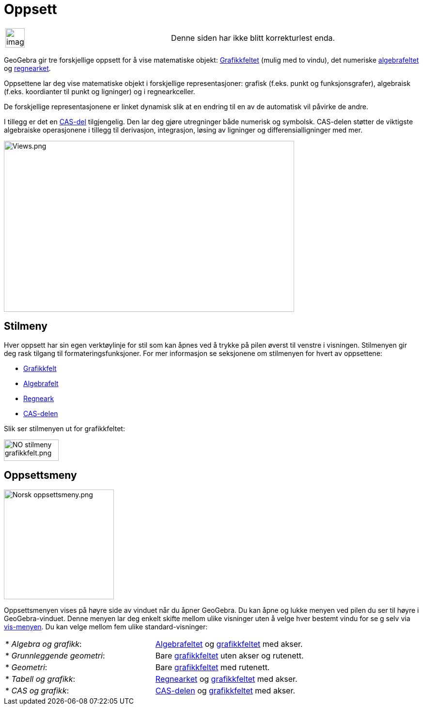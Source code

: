 = Oppsett
:page-en: Views
ifdef::env-github[:imagesdir: /nb/modules/ROOT/assets/images]

[width="100%",cols="50%,50%",]
|===
a|
image:Ambox_content.png[image,width=40,height=40]

|Denne siden har ikke blitt korrekturlest enda.
|===

GeoGebra gir tre forskjellige oppsett for å vise matematiske objekt: xref:/Grafikkfelt.adoc[Grafikkfeltet] (mulig med to
vindu), det numeriske xref:/Algebrafelt.adoc[algebrafeltet] og xref:/Regneark.adoc[regnearket].

Oppsettene lar deg vise matematiske objekt i forskjellige representasjoner: grafisk (f.eks. punkt og funksjonsgrafer),
algebraisk (f.eks. koordianter til punkt og ligninger) og i regnearkceller.

De forskjellige representasjonene er linket dynamisk slik at en endring til en av de automatisk vil påvirke de andre.

I tillegg er det en xref:/CAS_delen.adoc[CAS-del] tilgjengelig. Den lar deg gjøre utregninger både numerisk og symbolsk.
CAS-delen støtter de viktigste algebraiske operasjonene i tillegg til derivasjon, integrasjon, løsing av ligninger og
differensialligninger med mer.

image:Views.png[Views.png,width=599,height=352]

== Stilmeny

Hver oppsett har sin egen verktøylinje for stil som kan åpnes ved å trykke på pilen øverst til venstre i visningen.
Stilmenyen gir deg rask tilgang til formateringsfunksjoner. For mer informasjon se seksjonene om stilmenyen for hvert av
oppsettene:

* xref:/Grafikkfelt.adoc[Grafikkfelt]
* xref:/Algebrafelt.adoc[Algebrafelt]
* xref:/Regneark.adoc[Regneark]
* xref:/CAS_delen.adoc[CAS-delen]

Slik ser stilmenyen ut for grafikkfeltet:

image:NO_stilmeny_grafikkfelt.png[NO stilmeny grafikkfelt.png,width=113,height=44]

== Oppsettsmeny

image:Norsk_oppsettsmeny.png[Norsk oppsettsmeny.png,width=227,height=226]

Oppsettsmenyen vises på høyre side av vinduet når du åpner GeoGebra. Du kan åpne og lukke menyen ved pilen du ser til
høyre i GeoGebra-vinduet. Denne menyen lar deg enkelt skifte mellom ulike visninger uten å velge hver bestemt vindu for
se g selv via xref:/Vis_meny.adoc[vis-menyen]. Du kan velge mellom fem ulike standard-visninger:

[cols=",",]
|===
|* _Algebra og grafikk_: |xref:/Algebrafelt.adoc[Algebrafeltet] og xref:/Grafikkfelt.adoc[grafikkfeltet] med akser.
|* _Grunnleggende geometri_: |Bare xref:/Grafikkfelt.adoc[grafikkfeltet] uten akser og rutenett.
|* _Geometri_: |Bare xref:/Grafikkfelt.adoc[grafikkfeltet] med rutenett.
|* _Tabell og grafikk_: |xref:/Regneark.adoc[Regnearket] og xref:/Grafikkfelt.adoc[grafikkfeltet] med akser.
|* _CAS og grafikk_: |xref:/CAS_delen.adoc[CAS-delen] og xref:/Grafikkfelt.adoc[grafikkfeltet] med akser.
|===
